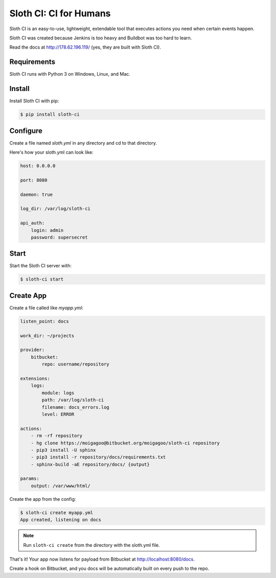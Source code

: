 ***********************
Sloth CI: CI for Humans
***********************

.. image:: https://pypip.in/version/sloth-ci/badge.svg?style=flat
    :target: https://pypi.python.org/pypi/sloth-ci/
    :alt: Latest Version

.. image:: https://pypip.in/download/sloth-ci/badge.svg?style=flat
    :target: https://pypi.python.org/pypi/sloth-ci/
    :alt: Downloads

.. image:: https://pypip.in/wheel/sloth-ci/badge.svg?style=flat
    :target: https://pypi.python.org/pypi/sloth-ci/
    :alt: Wheel Status

.. image:: https://pypip.in/status/sloth-ci/badge.svg?style=flat
    :target: https://pypi.python.org/pypi/sloth-ci/
    :alt: Development Status

Sloth CI is an easy-to-use, lightweight, extendable tool that executes actions you need when certain events happen.

Sloth CI was created because Jenkins is too heavy and Buildbot was too hard to learn.

Read the docs at http://178.62.196.119/ (yes, they are built with Sloth CI).

Requirements
============

Sloth CI runs with Python 3 on Windows, Linux, and Mac.

Install
=======

Install Sloth CI with pip:

.. code-block:: bash

    $ pip install sloth-ci

Configure
=========

Create a file named *sloth.yml* in any directory and cd to that directory.

Here's how your sloth.yml can look like:

.. code-block:: yaml

    host: 0.0.0.0
    
    port: 8080
    
    daemon: true
    
    log_dir: /var/log/sloth-ci

    api_auth:
        login: admin
        password: supersecret

Start
=====

Start the Sloth CI server with:

.. code-block:: bash

   $ sloth-ci start

Create App
==========

Create a file called like *myapp.yml*:

.. code-block:: yaml

    listen_point: docs

    work_dir: ~/projects

    provider:
        bitbucket:
            repo: username/repository

    extensions:
        logs:
            module: logs
            path: /var/log/sloth-ci
            filename: docs_errors.log
            level: ERROR

    actions:
        - rm -rf repository
        - hg clone https://moigagoo@bitbucket.org/moigagoo/sloth-ci repository
        - pip3 install -U sphinx
        - pip3 install -r repository/docs/requirements.txt
        - sphinx-build -aE repository/docs/ {output}

    params:
        output: /var/www/html/

Create the app from the config:

.. code-block:: bash

    $ sloth-ci create myapp.yml
    App created, listening on docs

.. note:: Run ``sloth-ci create`` from the directory with the sloth.yml file.

That's it! Your app now listens for payload from Bitbucket at http://localhost:8080/docs.

Create a hook on Bitbucket, and you docs will be automatically built on every push to the repo.